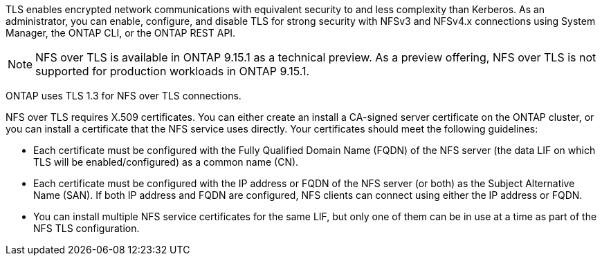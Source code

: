 [.lead]
TLS enables encrypted network communications with equivalent security to and less complexity than Kerberos. As an administrator, you can enable, configure, and disable TLS for strong security with NFSv3 and NFSv4.x connections using System Manager, the ONTAP CLI, or the ONTAP REST API.

NOTE: NFS over TLS is available in ONTAP 9.15.1 as a technical preview. As a preview offering, NFS over TLS is not supported for production workloads in ONTAP 9.15.1.

ONTAP uses TLS 1.3 for NFS over TLS connections.

NFS over TLS requires X.509 certificates. You can either create an install a CA-signed server certificate on the ONTAP cluster, or you can install a certificate that the NFS service uses directly. Your certificates should meet the following guidelines:

* Each certificate must be configured with the Fully Qualified Domain Name (FQDN) of the NFS server (the data LIF on which TLS will be enabled/configured) as a common name (CN).
* Each certificate must be configured with the IP address or FQDN of the NFS server (or both) as the Subject Alternative Name (SAN). If both IP address and FQDN are configured, NFS clients can connect using either the IP address or FQDN.
* You can install multiple NFS service certificates for the same LIF, but only one of them can be in use at a time as part of the NFS TLS configuration.

// 2023-03-20, ONTAPDOC-1747

